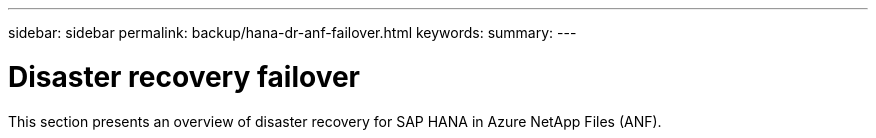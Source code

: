 ---
sidebar: sidebar
permalink: backup/hana-dr-anf-failover.html
keywords:
summary:
---

= Disaster recovery failover
:hardbreaks:
:nofooter:
:icons: font
:linkattrs:
:imagesdir: ../media/

//
// This file was created with NDAC Version 2.0 (August 17, 2020)
//
// 2021-05-24 12:07:40.403180
//

[.lead]
This section presents an overview of disaster recovery for SAP HANA in Azure NetApp Files (ANF).